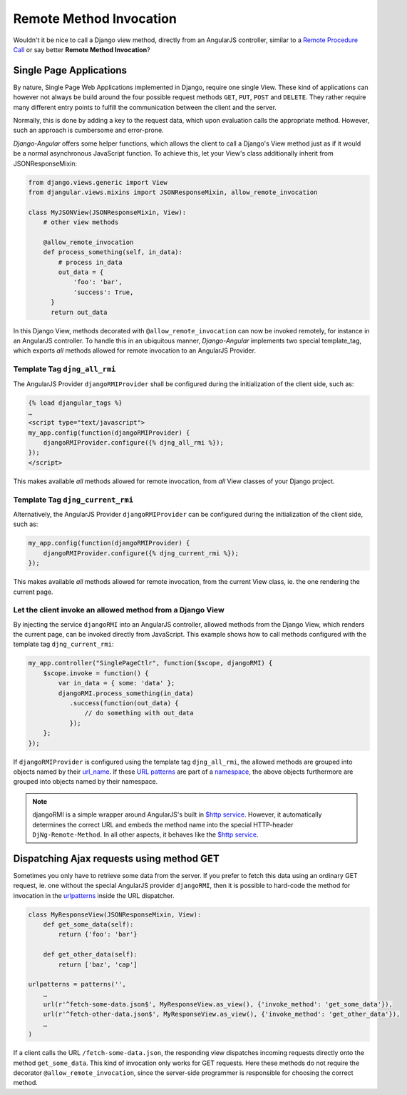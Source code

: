 .. _remote-method-invocation:

========================
Remote Method Invocation
========================

Wouldn't it be nice to call a Django view method, directly from an AngularJS controller, similar
to a `Remote Procedure Call`_ or say better **Remote Method Invocation**?

Single Page Applications
========================
By nature, Single Page Web Applications implemented in Django, require one single View. These kind
of applications can however not always be build around the four possible request methods ``GET``,
``PUT``, ``POST`` and ``DELETE``. They rather require many different entry points to fulfill the
communication between the client and the server.

Normally, this is done by adding a key to the request data, which upon evaluation calls the
appropriate method. However, such an approach is cumbersome and error-prone.

*Django-Angular* offers some helper functions, which allows the client to call a Django's View
method just as if it would be a normal asynchronous JavaScript function. To achieve this, let your
View's class additionally inherit from JSONResponseMixin:

.. code-block:: python

	from django.views.generic import View
	from djangular.views.mixins import JSONResponseMixin, allow_remote_invocation
	
	class MyJSONView(JSONResponseMixin, View):
	    # other view methods
	
	    @allow_remote_invocation
	    def process_something(self, in_data):
	        # process in_data
	        out_data = {
	            'foo': 'bar',
	            'success': True,
	      }
	      return out_data

In this Django View, methods decorated with ``@allow_remote_invocation`` can now be invoked
remotely, for instance in an AngularJS controller. To handle this in an ubiquitous manner,
*Django-Angular* implements two special template_tag, which exports *all* methods allowed for remote
invocation to an AngularJS Provider.

Template Tag ``djng_all_rmi``
-----------------------------
The AngularJS Provider ``djangoRMIProvider`` shall be configured during the initialization of the
client side, such as:

.. code-block:: javascript

	{­% load djangular_tags %­}
	…
	<script type="text/javascript">
	my_app.config(function(djangoRMIProvider) {
	    djangoRMIProvider.configure({­% djng_all_rmi %­});
	});
	</script>

This makes available *all* methods allowed for remote invocation, from *all* View classes of your
Django project.

Template Tag ``djng_current_rmi``
---------------------------------
Alternatively, the AngularJS Provider ``djangoRMIProvider`` can be configured during the
initialization of the client side, such as:

.. code-block:: javascript

	my_app.config(function(djangoRMIProvider) {
	    djangoRMIProvider.configure({­% djng_current_rmi %­});
	});

This makes available *all* methods allowed for remote invocation, from the current View class,
ie. the one rendering the current page.


Let the client invoke an allowed method from a Django View
----------------------------------------------------------
By injecting the service ``djangoRMI`` into an AngularJS controller, allowed methods from the
Django View, which renders the current page, can be invoked directly from JavaScript. This example
shows how to call methods configured with the template tag ``djng_current_rmi``:

.. code-block:: javascript

	my_app.controller("SinglePageCtlr", function($scope, djangoRMI) {
	    $scope.invoke = function() {
	        var in_data = { some: 'data' };
	        djangoRMI.process_something(in_data)
	           .success(function(out_data) {
	               // do something with out_data
	           });
	    };
	});

If ``djangoRMIProvider`` is configured using the template tag ``djng_all_rmi``, the allowed
methods are grouped into objects named by their url_name_. If these `URL patterns`_ are part of a
namespace_, the above objects furthermore are grouped into objects named by their namespace.

.. _url_name: https://docs.djangoproject.com/en/dev/ref/urlresolvers/#django.core.urlresolvers.ResolverMatch.url_name
.. _URL patterns: https://docs.djangoproject.com/en/dev/ref/urls/#patterns
.. _namespace: https://docs.djangoproject.com/en/dev/ref/urlresolvers/#django.core.urlresolvers.ResolverMatch.namespace

.. note:: djangoRMI is a simple wrapper around AngularJS's built in `$http service`_. However, it
          automatically determines the correct URL and embeds the method name into the special
          HTTP-header ``DjNg-Remote-Method``. In all other aspects, it behaves like the
          `$http service`_.

.. _$http service: https://code.angularjs.org/1.2.16/docs/api/ng/service/$http

Dispatching Ajax requests using method GET
==========================================
Sometimes you only have to retrieve some data from the server. If you prefer to fetch this data
using an ordinary GET request, ie. one without the special AngularJS provider ``djangoRMI``, then
it is possible to hard-code the method for invocation in the urlpatterns_ inside the URL dispatcher.

.. _urlpatterns: https://docs.djangoproject.com/en/dev/ref/urls/#django.conf.urls.patterns

.. code-block:: python

	class MyResponseView(JSONResponseMixin, View):
	    def get_some_data(self):
	        return {'foo': 'bar'}
	
	    def get_other_data(self):
	        return ['baz', 'cap']
	
	urlpatterns = patterns('',
	    …
	    url(r'^fetch-some-data.json$', MyResponseView.as_view(), {'invoke_method': 'get_some_data'}),
	    url(r'^fetch-other-data.json$', MyResponseView.as_view(), {'invoke_method': 'get_other_data'}),
	    …
	)

If a client calls the URL ``/fetch-some-data.json``, the responding view dispatches incoming
requests directly onto the method ``get_some_data``. This kind of invocation only works for GET
requests. Here these methods do not require the decorator ``@allow_remote_invocation``,
since the server-side programmer is responsible for choosing the correct method.

.. _Remote Procedure Call: http://en.wikipedia.org/wiki/Remote_procedure_calls

